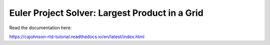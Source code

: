 Euler Project Solver: Largest Product in a Grid
===============================================

Read the documentation here:

https://cajohnson-rtd-tutorial.readthedocs.io/en/latest/index.html
